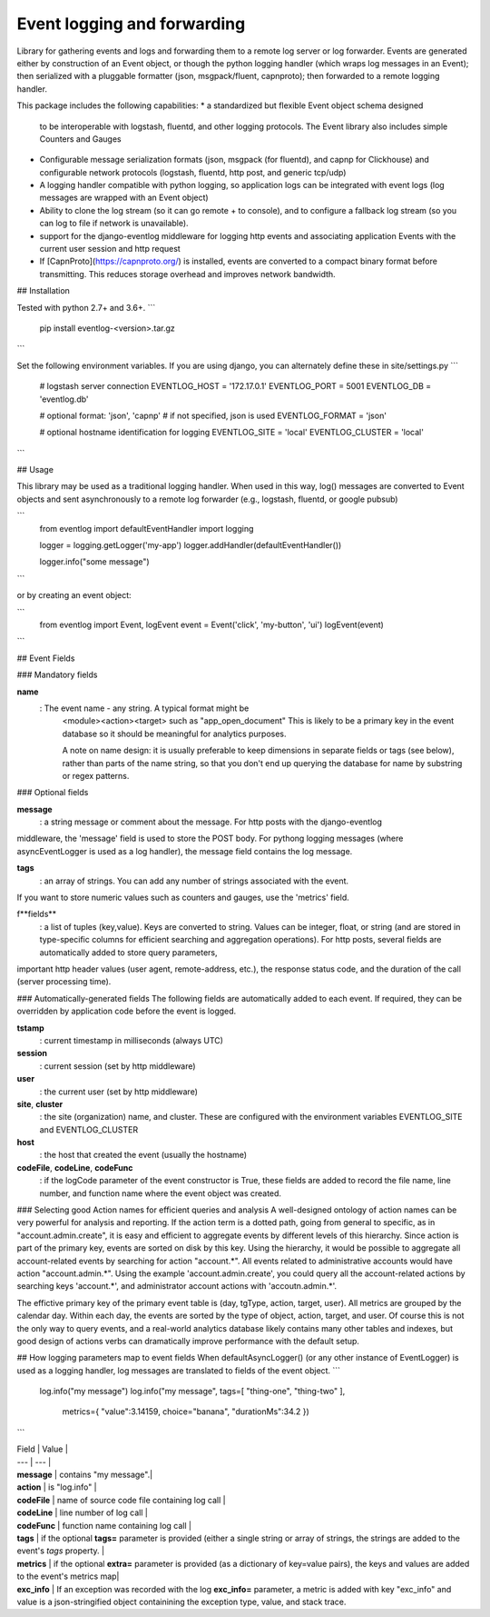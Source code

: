 Event logging and forwarding
============================

Library for gathering events and logs and forwarding them to a
remote log server or log forwarder. Events are generated either by
construction of an Event object, or though the python logging handler
(which wraps log messages in an Event); then serialized with
a pluggable formatter (json, msgpack/fluent, capnproto);
then forwarded to a remote logging handler.

This package includes the following capabilities:
* a standardized but flexible Event object schema designed
  to be interoperable with
  logstash, fluentd, and other logging protocols. The Event library
  also includes simple Counters and Gauges
* Configurable message serialization formats (json, msgpack (for fluentd),
  and capnp for Clickhouse) and configurable network protocols (logstash,
  fluentd, http post, and generic tcp/udp)
* A logging handler compatible with python logging,
  so application logs can be integrated with event logs
  (log messages are wrapped with an Event object)
* Ability to clone the log stream (so it can go remote + to console),
  and to configure a fallback log stream (so you can log to file if network
  is unavailable).
* support for the django-eventlog middleware
  for logging http events and associating application Events
  with the current user session and http request
* If [CapnProto](https://capnproto.org/) is installed,
  events are converted to a compact binary format before transmitting.
  This reduces storage overhead and improves network bandwidth.


## Installation

Tested with python 2.7+ and 3.6+.
```
    pip install eventlog-<version>.tar.gz
```

Set the following environment variables. If you are using django, you can alternately
define these in site/settings.py
```
    # logstash server connection
    EVENTLOG_HOST = '172.17.0.1'
    EVENTLOG_PORT = 5001
    EVENTLOG_DB   = 'eventlog.db'

    # optional format: 'json', 'capnp'
    # if not specified, json is used
    EVENTLOG_FORMAT = 'json'

    # optional hostname identification for logging
    EVENTLOG_SITE = 'local'
    EVENTLOG_CLUSTER = 'local'
```

## Usage

This library may be used as a traditional logging handler.
When used in this way, log() messages are converted to Event objects and sent asynchronously
to a remote log forwarder (e.g., logstash, fluentd, or google pubsub)

```
    from eventlog import defaultEventHandler
    import logging

    logger = logging.getLogger('my-app')
    logger.addHandler(defaultEventHandler())

    logger.info("some message")
```

or by creating an event object:

```
    from eventlog import Event, logEvent
    event = Event('click', 'my-button', 'ui')
    logEvent(event)
```

## Event Fields

### Mandatory fields

**name**
    :  The event name - any string. A typical format might be
        <module><action><target> such as "app_open_document"
        This is likely to be a primary key in the event database so
        it should be meaningful for analytics purposes.

        A note on name design: it is usually
        preferable to keep dimensions in separate
        fields or tags (see below), rather than parts of the name string,
        so that you don't end up querying the database for name by
        substring or regex patterns.


### Optional fields

**message**
    : a string message or comment about the message. For http posts with the django-eventlog
middleware, the 'message' field is used to store the POST body. For pythong logging messages (where asyncEventLogger is used as a log handler), the message field contains the log message.

**tags**
    : an array of strings. You can add any number of strings associated with the event.
If you want to store numeric values such as counters and gauges, use the 'metrics' field.

f**fields**
    : a list of tuples (key,value). Keys are converted to string. Values can be integer, float, or string (and are stored in type-specific columns for efficient searching and aggregation operations). For http posts, several fields are automatically added to store query parameters,
important http header values (user agent, remote-address, etc.), the response status code, and the duration of the call (server processing time).

### Automatically-generated fields
The following fields are automatically added to each event. If required, they can be overridden by application code before the event is logged.

**tstamp**
    : current timestamp in milliseconds (always UTC)

**session**
    : current session (set by http middleware)

**user**
    : the current user (set by http middleware)

**site**, **cluster**
    :   the site (organization) name, and cluster. These are configured with the environment variables EVENTLOG_SITE and EVENTLOG_CLUSTER

**host**
    : the host that created the event (usually the hostname)

**codeFile**, **codeLine**, **codeFunc**
    : if the logCode parameter of the event constructor is True, these fields are added to record the file name, line number, and function name where the event object was created.

### Selecting good Action names for efficient queries and analysis
A well-designed ontology of action names can be very powerful for analysis and reporting. If the action term is a dotted path, going from general to specific, as in "account.admin.create", it is easy and efficient to aggregate events by different levels of this hierarchy. Since action is part of the primary key, events are sorted on disk by this key. Using the hierarchy, it would be possible to aggregate all account-related events by searching for action "account.*". All events related to administrative accounts would have action "account.admin.*".
Using the example 'account.admin.create', you could query all the account-related actions by searching keys 'account.*', and administrator account actions with 'accoutn.admin.*'.

The effictive primary key of the primary event table is (day, tgType, action, target, user). All metrics are grouped by the calendar day. Within each day, the events are sorted by the type of object, action, target, and user. Of course this is not the only way to query events, and a real-world analytics database likely contains many other tables and indexes, but good design of actions verbs can dramatically improve performance with the default setup.


## How logging parameters map to event fields
When defaultAsyncLogger() (or any other instance of EventLogger) is used as a logging handler, log messages are translated to fields of the event object.
```
    log.info("my message")
    log.info("my message", tags=[ "thing-one", "thing-two" ],
           metrics={ "value":3.14159, choice="banana", "durationMs":34.2 })
```

| Field | Value |
| --- | --- |
| **message** | contains "my message".|
| **action** | is "log.info" |
| **codeFile** | name of source code file containing log call |
| **codeLine** | line number of log call |
| **codeFunc** | function name containing log call |
| **tags** | if the optional **tags=** parameter is provided (either a single string or array of strings, the strings are added to the event's *tags* property. |
| **metrics** | if the optional **extra=** parameter is provided (as a dictionary of key=value pairs), the keys and values are added to the event's metrics map|
| **exc_info** | If an exception was recorded with the log **exc_info=** parameter, a metric is added with key "exc_info" and value is a json-stringified object containining the exception type, value, and stack trace.

